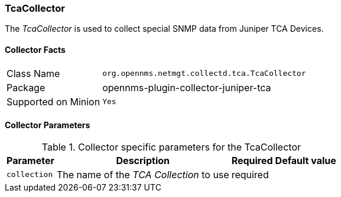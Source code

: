 
// Allow GitHub image rendering
:imagesdir: ../../../images

=== TcaCollector

The _TcaCollector_ is used to collect special SNMP data from Juniper TCA Devices.

==== Collector Facts

[options="autowidth"]
|===
| Class Name          | `org.opennms.netmgt.collectd.tca.TcaCollector`
| Package             | opennms-plugin-collector-juniper-tca
| Supported on Minion | `Yes`
|===

==== Collector Parameters

.Collector specific parameters for the TcaCollector
[options="header, autowidth"]
|===
| Parameter              | Description                              | Required | Default value
| `collection`           | The name of the _TCA Collection_ to use  | required |
|===
